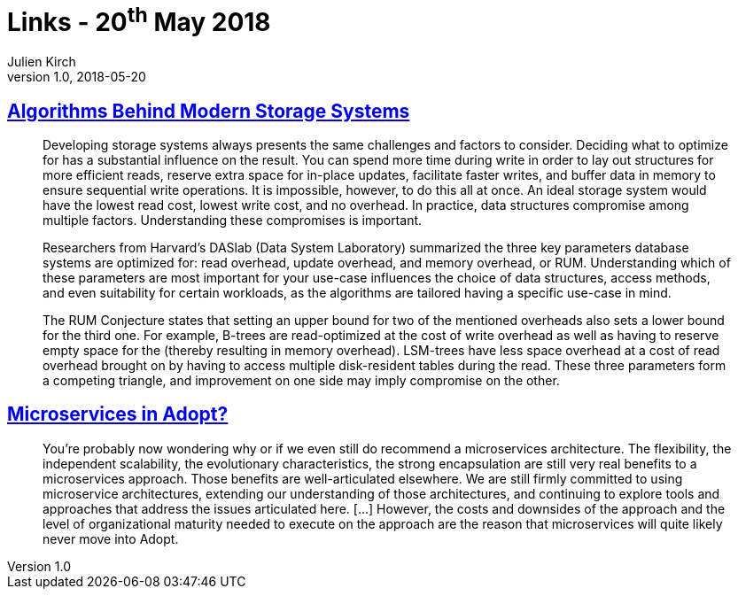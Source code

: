= Links - 20^th^ May 2018
Julien Kirch
v1.0, 2018-05-20
:article_lang: en

== link:https://queue.acm.org/detail.cfm?id=3220266[Algorithms Behind Modern Storage Systems]

[quote]
____
Developing storage systems always presents the same challenges and factors to consider. Deciding what to optimize for has a substantial influence on the result. You can spend more time during write in order to lay out structures for more efficient reads, reserve extra space for in-place updates, facilitate faster writes, and buffer data in memory to ensure sequential write operations. It is impossible, however, to do this all at once. An ideal storage system would have the lowest read cost, lowest write cost, and no overhead. In practice, data structures compromise among multiple factors. Understanding these compromises is important.

Researchers from Harvard's DASlab (Data System Laboratory) summarized the three key parameters database systems are optimized for: read overhead, update overhead, and memory overhead, or RUM. Understanding which of these parameters are most important for your use-case influences the choice of data structures, access methods, and even suitability for certain workloads, as the algorithms are tailored having a specific use-case in mind.

The RUM Conjecture states that setting an upper bound for two of the mentioned overheads also sets a lower bound for the third one. For example, B-trees are read-optimized at the cost of write overhead as well as having to reserve empty space for the (thereby resulting in memory overhead). LSM-trees have less space overhead at a cost of read overhead brought on by having to access multiple disk-resident tables during the read. These three parameters form a competing triangle, and improvement on one side may imply compromise on the other.
____

== link:https://www.thoughtworks.com/insights/blog/microservices-adopt[Microservices in Adopt?]

[quote]
____
You're probably now wondering why or if we even still do recommend a microservices architecture. The flexibility, the independent scalability, the evolutionary characteristics, the strong encapsulation are still very real benefits to a microservices approach. Those benefits are well-articulated elsewhere. We are still firmly committed to using microservice architectures, extending our understanding of those architectures, and continuing to explore tools and approaches that address the issues articulated here. […] However, the costs and downsides of the approach and the level of organizational maturity needed to execute on the approach are the reason that microservices will quite likely never move into Adopt.
____
